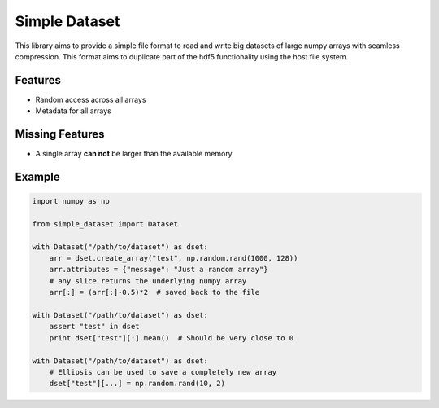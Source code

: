 Simple Dataset
==============

This library aims to provide a simple file format to read and write big
datasets of large numpy arrays with seamless compression. This format aims to
duplicate part of the hdf5 functionality using the host file system.

Features
--------

* Random access across all arrays
* Metadata for all arrays

Missing Features
----------------

* A single array **can not** be larger than the available memory

Example
-------

.. code:: python

    import numpy as np

    from simple_dataset import Dataset

    with Dataset("/path/to/dataset") as dset:
        arr = dset.create_array("test", np.random.rand(1000, 128))
        arr.attributes = {"message": "Just a random array"}
        # any slice returns the underlying numpy array
        arr[:] = (arr[:]-0.5)*2  # saved back to the file

    with Dataset("/path/to/dataset") as dset:
        assert "test" in dset
        print dset["test"][:].mean()  # Should be very close to 0

    with Dataset("/path/to/dataset") as dset:
        # Ellipsis can be used to save a completely new array
        dset["test"][...] = np.random.rand(10, 2)

